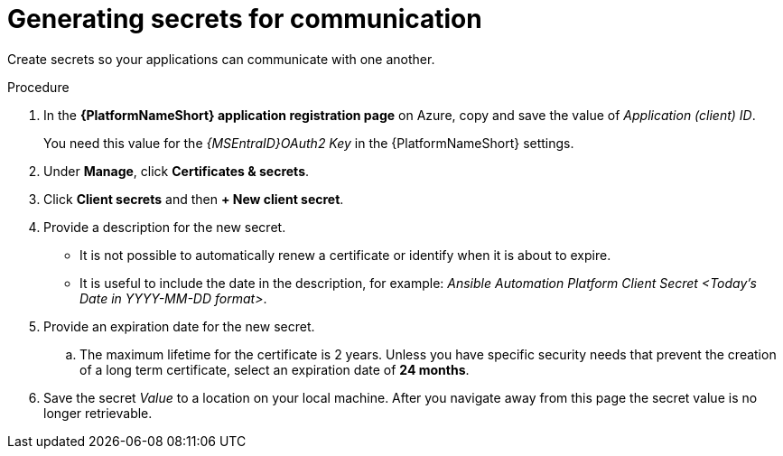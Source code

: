 [id="proc-azure-generating-secrets_{context}"]

= Generating secrets for communication

Create secrets so your applications can communicate with one another.

.Procedure

. In the *{PlatformNameShort} application registration page* on Azure, copy and save the value of _Application (client) ID_.
+
You need this value for the _{MSEntraID}OAuth2 Key_ in the {PlatformNameShort} settings.
. Under *Manage*, click *Certificates & secrets*.
. Click *Client secrets* and then *+ New client secret*.
. Provide a description for the new secret.
* It is not possible to automatically renew a certificate or identify when it is about to expire.
* It is useful to include the date in the description, for example: _Ansible Automation Platform Client Secret <Today's Date in YYYY-MM-DD format>_.
. Provide an expiration date for the new secret.
.. The maximum lifetime for the certificate is 2 years. 
Unless you have specific security needs that prevent the creation of a long term certificate, select an expiration date of *24 months*.
. Save the secret _Value_ to a location on your local machine. After you navigate away from this page the secret value is no longer retrievable.
